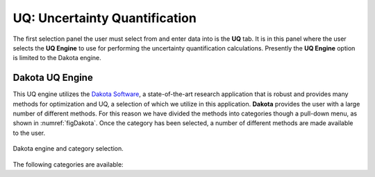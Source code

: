 

UQ: Uncertainty Quantification
==============================

The first selection panel the user must select from and enter data into is the **UQ** tab. It is in this panel where the user selects the **UQ Engine** to use for performing the uncertainty quantification calculations. Presently the **UQ Engine** option is limited to the Dakota engine.

Dakota UQ Engine
----------------

This UQ engine utilizes the `Dakota Software <https://dakota.sandia.gov/>`_, a state-of-the-art research application that is robust and provides many methods for optimization and UQ, a selection of which we utilize in this application. **Dakota** provides the user with a large number of different methods. For this reason we have divided the methods into categories though a pull-down menu, as shown in :numref:`figDakota`. Once the category has been selected, a number of different methods are made available to the user.

.. _figDakota:

.. figure:: figures/dakotaUQ.png
   :align: center
   :figclass: align-center

   Dakota engine and category selection.

The following categories are available:

.. toctree-filt::
   :maxdepth: 1

   DakotaSampling
   :EEUQ:DakotaSensitivity
   :EEUQ:DakotaReliability
   :quoFEM:DakotaSensitivity
   :quoFEM:DakotaReliability
   :quoFEM:DakotaParameterEstimation
   :quoFEM:DakotaInverseProblems



